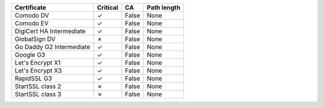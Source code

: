 ========================  ==========  =====  =============
Certificate               Critical    CA     Path length
========================  ==========  =====  =============
Comodo DV                 ✓           False  None
Comodo EV                 ✓           False  None
DigiCert HA Intermediate  ✓           False  None
GlobalSign DV             ✗           False  None
Go Daddy G2 Intermediate  ✓           False  None
Google G3                 ✓           False  None
Let's Encrypt X1          ✓           False  None
Let's Encrypt X3          ✓           False  None
RapidSSL G3               ✓           False  None
StartSSL class 2          ✗           False  None
StartSSL class 3          ✗           False  None
========================  ==========  =====  =============